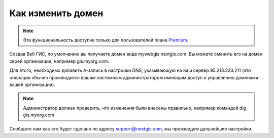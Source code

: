 .. sectionauthor:: Maxim Dubinin <maxim.dubinin@nextgis.com>

Как изменить домен
==================

.. note:: 
	Эта функциональность доступна только для пользователей плана `Premium <http://nextgis.ru/nextgis-com/plans>`_.

Создав Веб ГИС, по умолчанию вы получаете домен вида mywebgis.nextgis.com. Вы можете сменить его на домен своей организации, например gis.myorg.com.

Для этого, необходимо добавить A-запись в настройки DNS, указывающую на наш сервер 95.213.223.211  (это операция обычно производится вашим системным администратором имеющим доступ к управлению доменами вашей организации).

.. note::
        Администратор должен проверить, что изменения были внесены правильно, например командой dig gis.myorg.com

Сообщите нам как это будет сделано по адресу support@nextgis.com, мы произведем дальнейшие настройки.
